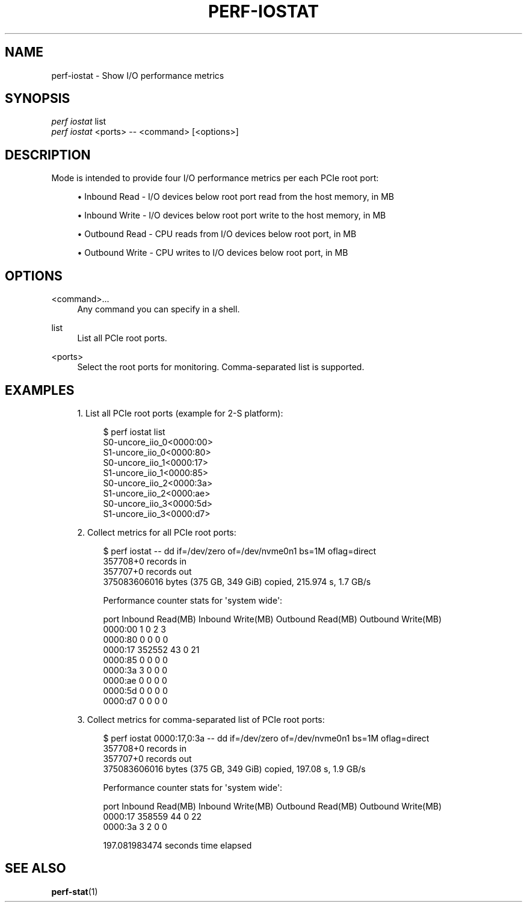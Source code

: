 '\" t
.\"     Title: perf-iostat
.\"    Author: [FIXME: author] [see http://www.docbook.org/tdg5/en/html/author]
.\" Generator: DocBook XSL Stylesheets vsnapshot <http://docbook.sf.net/>
.\"      Date: 09/30/2022
.\"    Manual: perf Manual
.\"    Source: perf
.\"  Language: English
.\"
.TH "PERF\-IOSTAT" "1" "09/30/2022" "perf" "perf Manual"
.\" -----------------------------------------------------------------
.\" * Define some portability stuff
.\" -----------------------------------------------------------------
.\" ~~~~~~~~~~~~~~~~~~~~~~~~~~~~~~~~~~~~~~~~~~~~~~~~~~~~~~~~~~~~~~~~~
.\" http://bugs.debian.org/507673
.\" http://lists.gnu.org/archive/html/groff/2009-02/msg00013.html
.\" ~~~~~~~~~~~~~~~~~~~~~~~~~~~~~~~~~~~~~~~~~~~~~~~~~~~~~~~~~~~~~~~~~
.ie \n(.g .ds Aq \(aq
.el       .ds Aq '
.\" -----------------------------------------------------------------
.\" * set default formatting
.\" -----------------------------------------------------------------
.\" disable hyphenation
.nh
.\" disable justification (adjust text to left margin only)
.ad l
.\" -----------------------------------------------------------------
.\" * MAIN CONTENT STARTS HERE *
.\" -----------------------------------------------------------------
.SH "NAME"
perf-iostat \- Show I/O performance metrics
.SH "SYNOPSIS"
.sp
.nf
\fIperf iostat\fR list
\fIperf iostat\fR <ports> \-\- <command> [<options>]
.fi
.SH "DESCRIPTION"
.sp
Mode is intended to provide four I/O performance metrics per each PCIe root port:
.sp
.RS 4
.ie n \{\
\h'-04'\(bu\h'+03'\c
.\}
.el \{\
.sp -1
.IP \(bu 2.3
.\}
Inbound Read \- I/O devices below root port read from the host memory, in MB
.RE
.sp
.RS 4
.ie n \{\
\h'-04'\(bu\h'+03'\c
.\}
.el \{\
.sp -1
.IP \(bu 2.3
.\}
Inbound Write \- I/O devices below root port write to the host memory, in MB
.RE
.sp
.RS 4
.ie n \{\
\h'-04'\(bu\h'+03'\c
.\}
.el \{\
.sp -1
.IP \(bu 2.3
.\}
Outbound Read \- CPU reads from I/O devices below root port, in MB
.RE
.sp
.RS 4
.ie n \{\
\h'-04'\(bu\h'+03'\c
.\}
.el \{\
.sp -1
.IP \(bu 2.3
.\}
Outbound Write \- CPU writes to I/O devices below root port, in MB
.RE
.SH "OPTIONS"
.PP
<command>\&...
.RS 4
Any command you can specify in a shell\&.
.RE
.PP
list
.RS 4
List all PCIe root ports\&.
.RE
.PP
<ports>
.RS 4
Select the root ports for monitoring\&. Comma\-separated list is supported\&.
.RE
.SH "EXAMPLES"
.sp
.RS 4
.ie n \{\
\h'-04' 1.\h'+01'\c
.\}
.el \{\
.sp -1
.IP "  1." 4.2
.\}
List all PCIe root ports (example for 2\-S platform):
.sp
.if n \{\
.RS 4
.\}
.nf
$ perf iostat list
S0\-uncore_iio_0<0000:00>
S1\-uncore_iio_0<0000:80>
S0\-uncore_iio_1<0000:17>
S1\-uncore_iio_1<0000:85>
S0\-uncore_iio_2<0000:3a>
S1\-uncore_iio_2<0000:ae>
S0\-uncore_iio_3<0000:5d>
S1\-uncore_iio_3<0000:d7>
.fi
.if n \{\
.RE
.\}
.RE
.sp
.RS 4
.ie n \{\
\h'-04' 2.\h'+01'\c
.\}
.el \{\
.sp -1
.IP "  2." 4.2
.\}
Collect metrics for all PCIe root ports:
.sp
.if n \{\
.RS 4
.\}
.nf
$ perf iostat \-\- dd if=/dev/zero of=/dev/nvme0n1 bs=1M oflag=direct
357708+0 records in
357707+0 records out
375083606016 bytes (375 GB, 349 GiB) copied, 215\&.974 s, 1\&.7 GB/s
.fi
.if n \{\
.RE
.\}
.sp
.if n \{\
.RS 4
.\}
.nf
Performance counter stats for \*(Aqsystem wide\*(Aq:
.fi
.if n \{\
.RE
.\}
.sp
.if n \{\
.RS 4
.\}
.nf
   port             Inbound Read(MB)    Inbound Write(MB)    Outbound Read(MB)   Outbound Write(MB)
0000:00                    1                    0                    2                    3
0000:80                    0                    0                    0                    0
0000:17               352552                   43                    0                   21
0000:85                    0                    0                    0                    0
0000:3a                    3                    0                    0                    0
0000:ae                    0                    0                    0                    0
0000:5d                    0                    0                    0                    0
0000:d7                    0                    0                    0                    0
.fi
.if n \{\
.RE
.\}
.RE
.sp
.RS 4
.ie n \{\
\h'-04' 3.\h'+01'\c
.\}
.el \{\
.sp -1
.IP "  3." 4.2
.\}
Collect metrics for comma\-separated list of PCIe root ports:
.sp
.if n \{\
.RS 4
.\}
.nf
$ perf iostat 0000:17,0:3a \-\- dd if=/dev/zero of=/dev/nvme0n1 bs=1M oflag=direct
357708+0 records in
357707+0 records out
375083606016 bytes (375 GB, 349 GiB) copied, 197\&.08 s, 1\&.9 GB/s
.fi
.if n \{\
.RE
.\}
.sp
.if n \{\
.RS 4
.\}
.nf
Performance counter stats for \*(Aqsystem wide\*(Aq:
.fi
.if n \{\
.RE
.\}
.sp
.if n \{\
.RS 4
.\}
.nf
   port             Inbound Read(MB)    Inbound Write(MB)    Outbound Read(MB)   Outbound Write(MB)
0000:17               358559                   44                    0                   22
0000:3a                    3                    2                    0                    0
.fi
.if n \{\
.RE
.\}
.sp
.if n \{\
.RS 4
.\}
.nf
197\&.081983474 seconds time elapsed
.fi
.if n \{\
.RE
.\}
.RE
.SH "SEE ALSO"
.sp
\fBperf-stat\fR(1)
